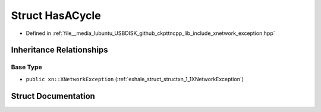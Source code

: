 .. _exhale_struct_structxn_1_1HasACycle:

Struct HasACycle
================

- Defined in :ref:`file__media_lubuntu_USBDISK_github_ckpttncpp_lib_include_xnetwork_exception.hpp`


Inheritance Relationships
-------------------------

Base Type
*********

- ``public xn::XNetworkException`` (:ref:`exhale_struct_structxn_1_1XNetworkException`)


Struct Documentation
--------------------


.. doxygenstruct:: xn::HasACycle
   :members:
   :protected-members:
   :undoc-members: